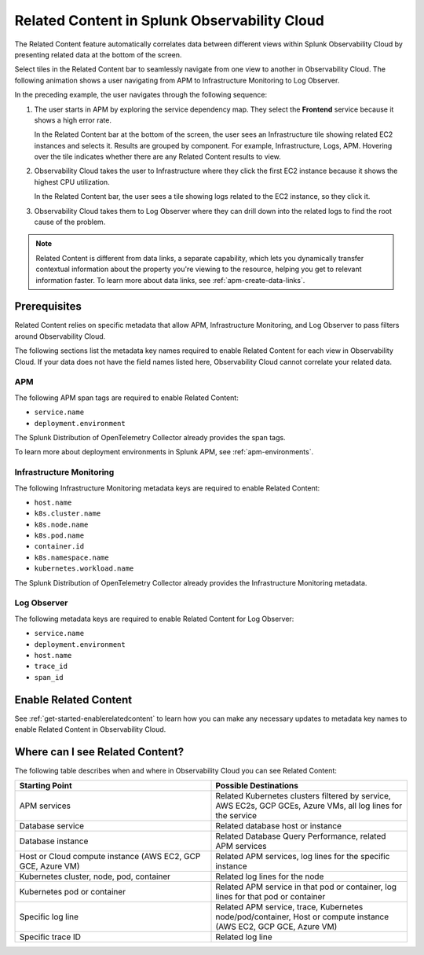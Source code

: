 .. _get-started-relatedcontent:

*****************************************************************
Related Content in Splunk Observability Cloud
*****************************************************************

.. meta::
   :description: Ensure metadata keys are correct to enable full Related Content functionality.

The Related Content feature automatically correlates data between different views within Splunk Observability Cloud by presenting related data at the bottom of the screen.

Select tiles in the Related Content bar to seamlessly navigate from one view to another in Observability Cloud. The following animation shows a user navigating from APM to Infrastructure Monitoring to Log Observer.

..  image:: /_images/get-started/Related1.gif
    :alt: Using Related Content in Observability Cloud.

In the preceding example, the user navigates through the following sequence:

1. The user starts in APM by exploring the service dependency map. They select the :strong:`Frontend` service because it shows a high error rate.

   In the Related Content bar at the bottom of the screen, the user sees an Infrastructure tile showing related EC2 instances and selects it. Results are grouped by component. For example, Infrastructure, Logs, APM. Hovering over the tile indicates whether there are any Related Content results to view.

2. Observability Cloud takes the user to Infrastructure where they click the first EC2 instance because it shows the highest CPU utilization. 

   In the Related Content bar, the user sees a tile showing logs related to the EC2 instance, so they click it.

3. Observability Cloud takes them to Log Observer where they can drill down into the related logs to find the root cause of the problem.

.. note::  Related Content is different from data links, a separate capability, which lets you dynamically transfer contextual information about the property you're viewing to the resource, helping you get to relevant information faster. To learn more about data links, see :ref:`apm-create-data-links`.

Prerequisites
=================================================================

Related Content relies on specific metadata that allow APM, Infrastructure Monitoring, and Log Observer to pass filters around Observability Cloud. 

The following sections list the metadata key names required to enable Related Content for each view in Observability Cloud. If your data does not have the field names listed here, Observability Cloud cannot correlate your related data.

APM
-----------------------------------------------------------------

The following APM span tags are required to enable Related Content:

- ``service.name``
- ``deployment.environment``

The Splunk Distribution of OpenTelemetry Collector already provides the span tags.

To learn more about deployment environments in Splunk APM, see :ref:`apm-environments`.

Infrastructure Monitoring
-----------------------------------------------------------------

The following Infrastructure Monitoring metadata keys are required to enable Related Content:

- ``host.name``
- ``k8s.cluster.name``
- ``k8s.node.name``
- ``k8s.pod.name``
- ``container.id``
- ``k8s.namespace.name``
- ``kubernetes.workload.name``

The Splunk Distribution of OpenTelemetry Collector already provides the Infrastructure Monitoring metadata.

Log Observer
-----------------------------------------------------------------

The following metadata keys are required to enable Related Content for Log Observer:

- ``service.name``
- ``deployment.environment``
- ``host.name``
- ``trace_id``
- ``span_id``

Enable Related Content
=================================================================

See :ref:`get-started-enablerelatedcontent` to learn how you can make any necessary updates to metadata key names to enable Related Content in Observability Cloud.

Where can I see Related Content?
=================================================================

The following table describes when and where in Observability Cloud you can see Related Content:

.. list-table::
   :header-rows: 1
   :widths: 50, 50

   * - :strong:`Starting Point`
     - :strong:`Possible Destinations`

   * - APM services
     - Related Kubernetes clusters filtered by service, AWS EC2s, GCP GCEs, Azure VMs, all log lines for the service

   * - Database service
     - Related database host or instance

   * - Database instance
     - Related Database Query Performance, related APM services

   * - Host or Cloud compute instance (AWS EC2, GCP GCE, Azure VM)
     - Related APM services, log lines for the specific instance

   * - Kubernetes cluster, node, pod, container
     - Related log lines for the node

   * - Kubernetes pod or container
     - Related APM service in that pod or container, log lines for that pod or container

   * - Specific log line
     - Related APM service, trace, Kubernetes node/pod/container, Host or compute instance (AWS EC2, GCP GCE, Azure VM)

   * - Specific trace ID
     - Related log line
